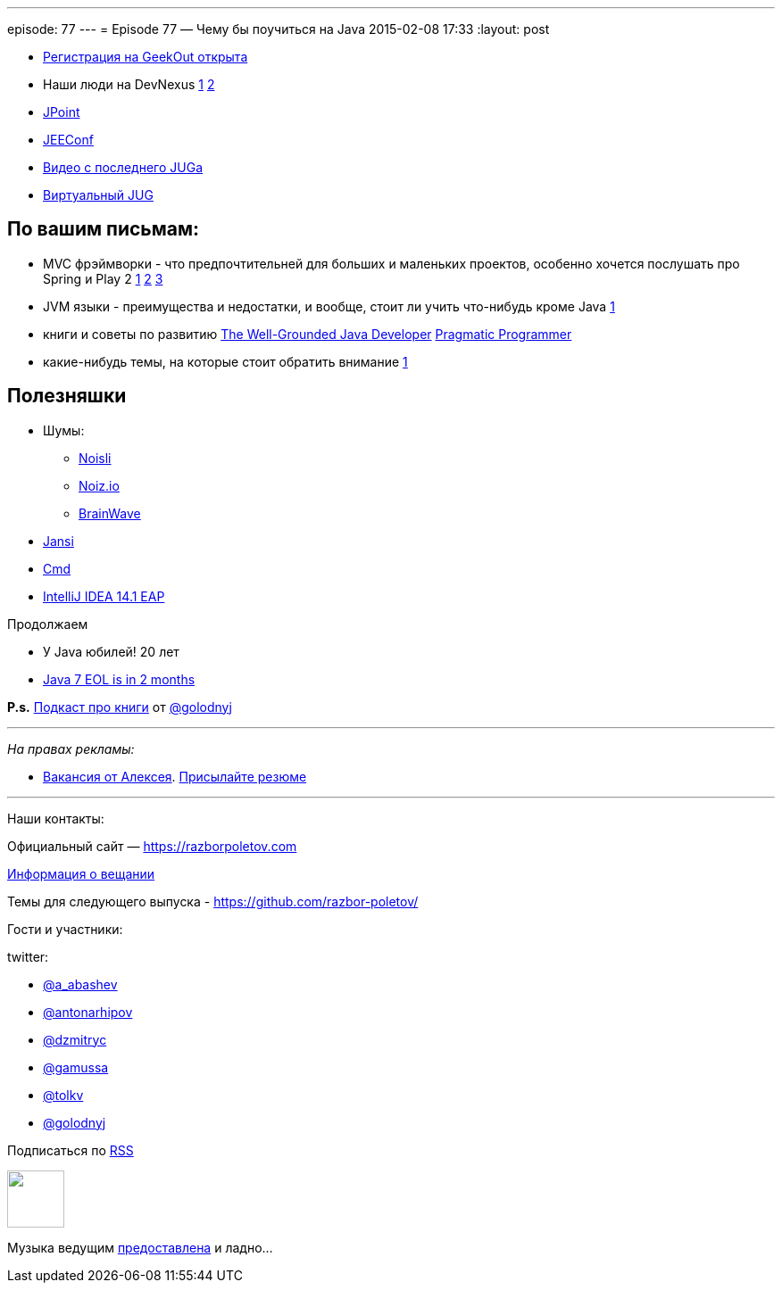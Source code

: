 ---
episode: 77
---
= Episode 77 — Чему бы поучиться на Java
2015-02-08 17:33
:layout: post

[compact]
- http://2015.geekout.ee/registration/[Регистрация на GeekOut открыта]
- Наши люди на DevNexus http://devnexus.com/s/speakers#Baruch_Sadogursky[1] http://devnexus.com/s/speakers#Viktor_Gamov[2]
- http://javapoint.ru[JPoint]
- http://jeeconf.com[JEEConf]
- https://www.youtube.com/watch?v=8u6_hctdhqI&feature=youtu.be[Видео с последнего JUGa]
- http://virtualjug.com[Виртуальный JUG]

== По вашим письмам:

* MVC фрэймворки - что предпочтительней для больших и маленьких проектов, особенно хочется послушать про Spring и Play 2 http://www.slideshare.net/jbaruch/everything-you-wanted-to-know-about-writing-async-concurrent-http-apps-in-java-44250919[1] http://raibledesigns.com/[2] http://zeroturnaround.com/rebellabs/the-2014-decision-makers-guide-to-java-web-frameworks/[3]
* JVM языки - преимущества и недостатки, и вообще, стоит ли учить что-нибудь кроме Java http://zeroturnaround.com/rebellabs/the-adventurous-developers-guide-to-jvm-languages-java-scala-groovy-fantom-clojure-ceylon-kotlin-xtend/[1]
* книги и советы по развитию http://www.manning.com/evans/[The Well-Grounded Java Developer] http://www.amazon.com/The-Pragmatic-Programmer-Journeyman-Master/dp/020161622X[Pragmatic Programmer]
* какие-нибудь темы, на которые стоит обратить внимание https://github.com/yfain/WebDevForJavaProgrammers[1]

== Полезняшки

* Шумы: 
** http://www.noisli.com/[Noisli] 
** http://noiz.io[Noiz.io]
** https://itunes.apple.com/us/app/brain-wave-32-advanced-binaural/id307219387[BrainWave]
* https://github.com/fusesource/jansi[Jansi]
* http://bliker.github.io/cmder/[Cmd]
* http://blog.jetbrains.com/idea/2015/02/intellij-idea-14-1-eap-is-available/[IntelliJ IDEA 14.1 EAP]

Продолжаем

* У Java юбилей! 20 лет
* http://www.oracle.com/technetwork/java/eol-135779.html[Java 7 EOL is in 2 months]

*P.s.* http://blog.golodnyj.ru/2015/02/008.html[Подкаст про книги] от https://twitter.com/golodnyj[@golodnyj]

---

_На правах рекламы:_

* http://www.startupjobs.asia/job/3790-senior-java-engineer-technical-paktor--singapore[Вакансия от Алексея]. mailto:alexey@abashev.ru[Присылайте резюме]

---

Наши контакты:

Официальный сайт — https://razborpoletov.com[https://razborpoletov.com]

https://razborpoletov.com/broadcast.html[Информация о вещании]

Темы для следующего выпуска - https://github.com/razbor-poletov/razbor-poletov.github.com/issues?state=open[https://github.com/razbor-poletov/]

Гости и участники:

twitter: 

 * https://twitter.com/a_abashev[@a_abashev]
 * https://twitter.com/antonarhipov[@antonarhipov]
 * https://twitter.com/dzmitryc[@dzmitryc ]
 * https://twitter.com/gamussa[@gamussa]
 * https://twitter.com/tolkv[@tolkv]
 * https://twitter.com/golodnyj[@golodnyj]

++++ 
<!-- player goes here-->

<audio preload="none">
   <source src="http://traffic.libsyn.com/razborpoletov/razbor_77.mp3" type="audio/mp3" />
   Your browser does not support the audio tag.
</audio>
++++

Подписаться по http://feeds.feedburner.com/razbor-podcast[RSS]

++++
<!-- episode file link goes here-->
<a href="http://traffic.libsyn.com/razborpoletov/razbor_77.mp3" imageanchor="1" style="clear: left; margin-bottom: 1em; margin-left: auto; margin-right: 2em;"><img border="0" height="64" src="https://razborpoletov.com/images/mp3.png" width="64" /></a>
++++

Музыка ведущим http://www.audiobank.fm/single-music/27/111/More-And-Less/[предоставлена] и ладно...
